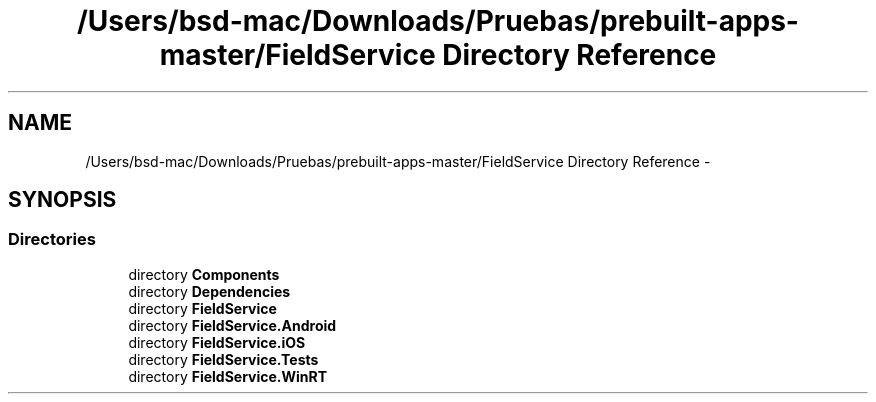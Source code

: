 .TH "/Users/bsd-mac/Downloads/Pruebas/prebuilt-apps-master/FieldService Directory Reference" 3 "Tue Jul 1 2014" "My Project" \" -*- nroff -*-
.ad l
.nh
.SH NAME
/Users/bsd-mac/Downloads/Pruebas/prebuilt-apps-master/FieldService Directory Reference \- 
.SH SYNOPSIS
.br
.PP
.SS "Directories"

.in +1c
.ti -1c
.RI "directory \fBComponents\fP"
.br
.ti -1c
.RI "directory \fBDependencies\fP"
.br
.ti -1c
.RI "directory \fBFieldService\fP"
.br
.ti -1c
.RI "directory \fBFieldService\&.Android\fP"
.br
.ti -1c
.RI "directory \fBFieldService\&.iOS\fP"
.br
.ti -1c
.RI "directory \fBFieldService\&.Tests\fP"
.br
.ti -1c
.RI "directory \fBFieldService\&.WinRT\fP"
.br
.in -1c
